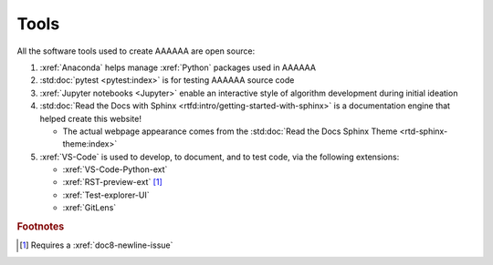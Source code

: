 #####
Tools
#####

All the software tools used to create AAAAAA are open source:

#. :xref:`Anaconda` helps manage :xref:`Python` packages used in AAAAAA
#. :std:doc:`pytest <pytest:index>` is for testing AAAAAA source code
#. :xref:`Jupyter notebooks <Jupyter>` enable an interactive style of
   algorithm development during initial ideation
#. :std:doc:`Read the Docs with Sphinx <rtfd:intro/getting-started-with-sphinx>`
   is a documentation engine that helped create this website!

   * The actual webpage appearance comes from the
     :std:doc:`Read the Docs Sphinx Theme <rtd-sphinx-theme:index>`

#. :xref:`VS-Code` is used to develop, to document, and to test code, via the
   following extensions:

   * :xref:`VS-Code-Python-ext`
   * :xref:`RST-preview-ext` [#]_
   * :xref:`Test-explorer-UI`
   * :xref:`GitLens`

.. rubric:: Footnotes

.. [#] Requires a :xref:`doc8-newline-issue`
